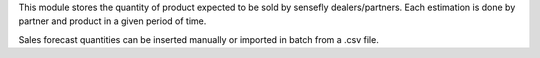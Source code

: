This module stores the quantity of product expected to be sold by sensefly dealers/partners.
Each estimation is done by partner and product in a given period of time.

Sales forecast quantities can be inserted manually or imported in batch from a .csv file.